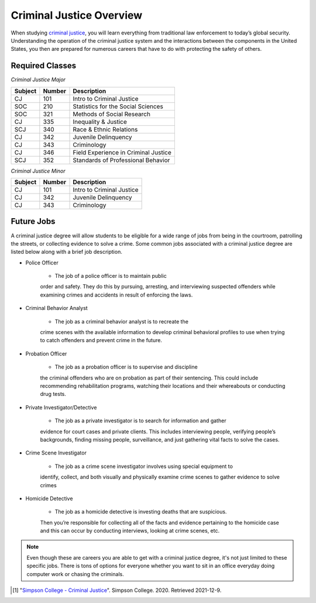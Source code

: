 Criminal Justice Overview
=========================

When studying `criminal justice <https://simpson.edu/academics/departments/academics/departments/department-sociology-criminal-justice/criminal-justice>`_, you will learn everything from traditional
law enforcement to today’s global security. Understanding the operation of
the criminal justice system and the interactions between the components in
the United States, you then are prepared for numerous careers that have to
do with protecting the safety of others.

Required Classes
----------------

*Criminal Justice Major*


=======  ======  ====================================
Subject  Number  Description
=======  ======  ====================================
CJ       101     Intro to Criminal Justice
SOC      210     Statistics for the Social Sciences
SOC      321     Methods of Social Research
CJ       335     Inequality & Justice
SCJ      340     Race & Ethnic Relations
CJ       342     Juvenile Delinquency
CJ       343     Criminology
CJ       346     Field Experience in Criminal Justice
SCJ      352     Standards of Professional Behavior
=======  ======  ====================================

*Criminal Justice Minor*

=======  ======  =========================
Subject  Number  Description
=======  ======  =========================
CJ       101     Intro to Criminal Justice
CJ       342     Juvenile Delinquency
CJ       343     Criminology
=======  ======  =========================

Future Jobs
-----------

A criminal justice degree will allow students to be
eligible for a wide range of jobs from being in the
courtroom, patrolling the streets, or collecting evidence
to solve a crime. Some common jobs associated with a
criminal justice degree are listed below along with a
brief job description.

* Police Officer

    * The job of a police officer is to maintain public
    order and safety. They do this by pursuing, arresting,
    and interviewing suspected offenders while examining crimes
    and accidents in result of enforcing the laws.

* Criminal Behavior Analyst

    * The job as a criminal behavior analyst is to recreate the
    crime scenes with the available information to develop criminal
    behavioral profiles to use when trying to catch offenders and
    prevent crime in the future.

* Probation Officer

    * The job as a probation officer is to supervise and discipline
    the criminal offenders who are on probation as part of their sentencing.
    This could include recommending rehabilitation programs, watching their
    locations and their whereabouts or conducting drug tests.

* Private Investigator/Detective

    * The job as a private investigator is to search for information and gather
    evidence for court cases and private clients. This includes interviewing people,
    verifying people’s backgrounds, finding missing people, surveillance, and just
    gathering vital facts to solve the cases.

* Crime Scene Investigator

    * The job as a crime scene investigator involves using special equipment to
    identify, collect, and both visually and physically examine crime scenes to gather
    evidence to solve crimes

* Homicide Detective

    * The job as a homicide detective is investing deaths that are suspicious.
    Then you’re responsible for collecting all of the facts and evidence pertaining
    to the homicide case and this can occur by conducting interviews, looking at crime
    scenes, etc.

.. note::
    Even though these are careers you are able to get with a criminal justice degree, it's
    not just limited to these specific jobs. There is tons of options for everyone whether
    you want to sit in an office everyday doing computer work or chasing the criminals.

.. [#f1] "`Simpson College - Criminal Justice <https://simpson.edu/academics/departments/academics/departments/department-sociology-criminal-justice/criminal-justice/>`_". Simpson College. 2020. Retrieved 2021-12-9.